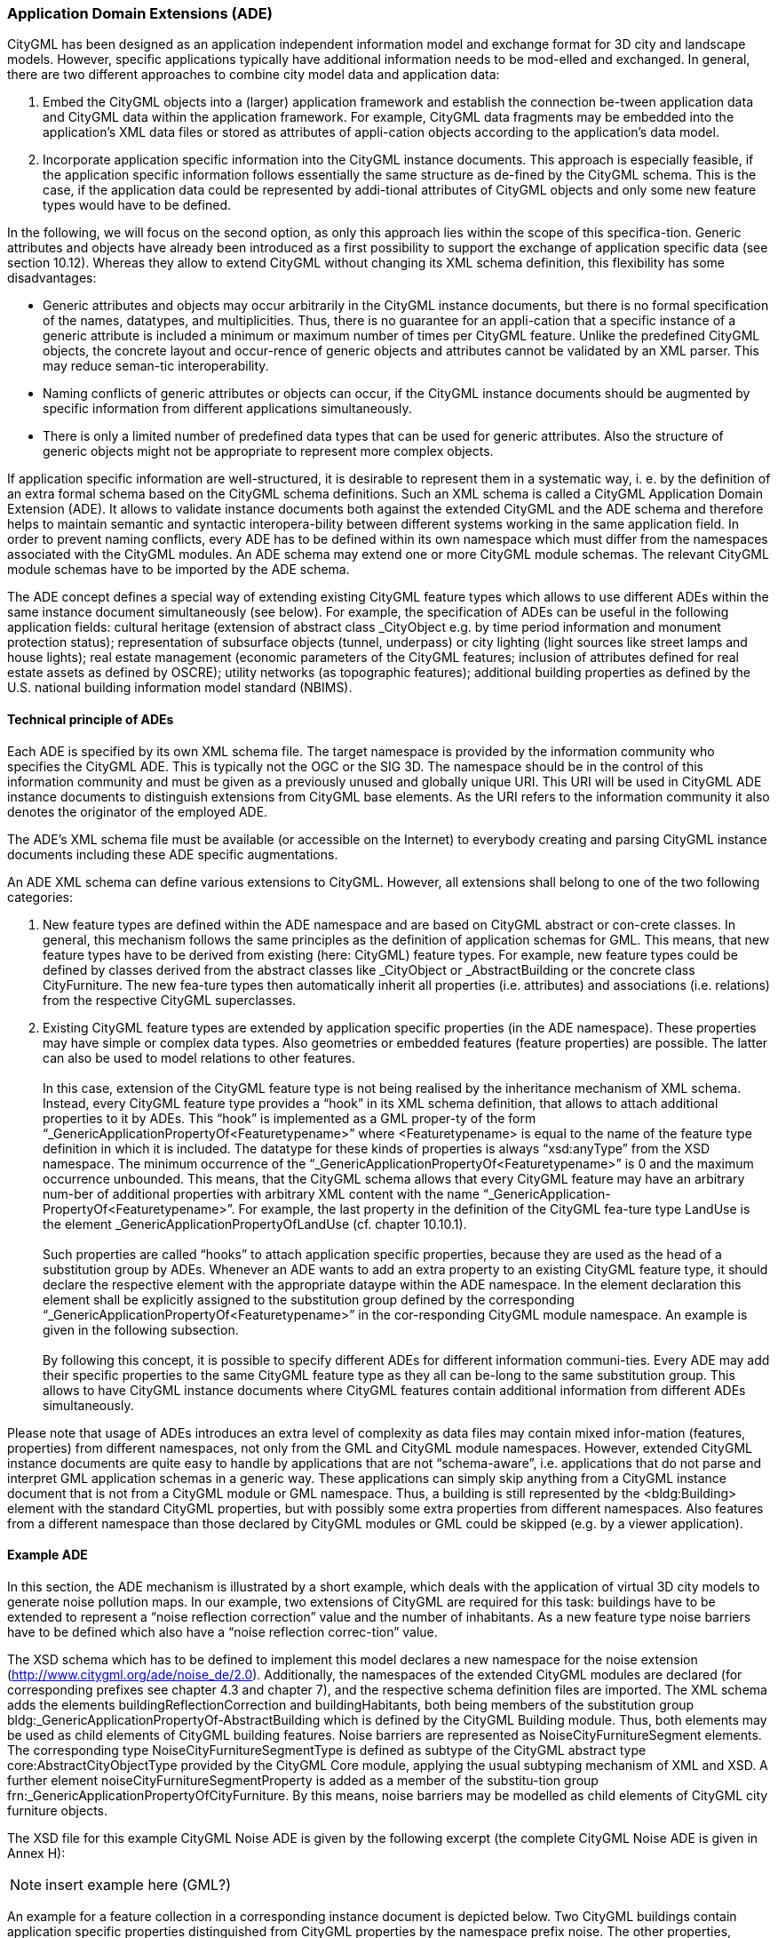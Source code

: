 [[bp_ade]]
=== Application Domain Extensions (ADE)

CityGML has been designed as an application independent information model and exchange format for 3D city and landscape models. However, specific applications typically have additional information needs to be mod-elled and exchanged. In general, there are two different approaches to combine city model data and application data:

. Embed the CityGML objects into a (larger) application framework and establish the connection be-tween application data and CityGML data within the application framework. For example, CityGML data fragments may be embedded into the application’s XML data files or stored as attributes of appli-cation objects according to the application’s data model.
. Incorporate application specific information into the CityGML instance documents. This approach is especially feasible, if the application specific information follows essentially the same structure as de-fined by the CityGML schema. This is the case, if the application data could be represented by addi-tional attributes of CityGML objects and only some new feature types would have to be defined.

In the following, we will focus on the second option, as only this approach lies within the scope of this specifica-tion. Generic attributes and objects have already been introduced as a first possibility to support the exchange of application specific data (see section 10.12). Whereas they allow to extend CityGML without changing its XML schema definition, this flexibility has some disadvantages:

* Generic attributes and objects may occur arbitrarily in the CityGML instance documents, but there is no formal specification of the names, datatypes, and multiplicities. Thus, there is no guarantee for an appli-cation that a specific instance of a generic attribute is included a minimum or maximum number of times per CityGML feature. Unlike the predefined CityGML objects, the concrete layout and occur-rence of generic objects and attributes cannot be validated by an XML parser. This may reduce seman-tic interoperability.
* Naming conflicts of generic attributes or objects can occur, if the CityGML instance documents should be augmented by specific information from different applications simultaneously.
* There is only a limited number of predefined data types that can be used for generic attributes. Also the structure of generic objects might not be appropriate to represent more complex objects.

If application specific information are well-structured, it is desirable to represent them in a systematic way, i. e. by the definition of an extra formal schema based on the CityGML schema definitions. Such an XML schema is called a CityGML Application Domain Extension (ADE). It allows to validate instance documents both against the extended CityGML and the ADE schema and therefore helps to maintain semantic and syntactic interopera-bility between different systems working in the same application field. In order to prevent naming conflicts, every ADE has to be defined within its own namespace which must differ from the namespaces associated with the CityGML modules. An ADE schema may extend one or more CityGML module schemas. The relevant CityGML module schemas have to be imported by the ADE schema.

The ADE concept defines a special way of extending existing CityGML feature types which allows to use different ADEs within the same instance document simultaneously (see below). For example, the specification of ADEs can be useful in the following application fields: cultural heritage (extension of abstract class _CityObject e.g. by time period information and monument protection status); representation of subsurface objects (tunnel, underpass) or city lighting (light sources like street lamps and house lights); real estate management (economic parameters of the CityGML features; inclusion of attributes defined for real estate assets as defined by OSCRE); utility networks (as topographic features); additional building properties as defined by the U.S. national building information model standard (NBIMS).

==== Technical principle of ADEs

Each ADE is specified by its own XML schema file. The target namespace is provided by the information community who specifies the CityGML ADE. This is typically not the OGC or the SIG 3D. The namespace should be in the control of this information community and must be given as a previously unused and globally unique URI. This URI will be used in CityGML ADE instance documents to distinguish extensions from CityGML base elements. As the URI refers to the information community it also denotes the originator of the employed ADE.

The ADE’s XML schema file must be available (or accessible on the Internet) to everybody creating and parsing CityGML instance documents including these ADE specific augmentations.

An ADE XML schema can define various extensions to CityGML. However, all extensions shall belong to one of the two following categories:

. New feature types are defined within the ADE namespace and are based on CityGML abstract or con-crete classes. In general, this mechanism follows the same principles as the definition of application schemas for GML. This means, that new feature types have to be derived from existing (here: CityGML) feature types. For example, new feature types could be defined by classes derived from the abstract classes like _CityObject or _AbstractBuilding or the concrete class CityFurniture. The new fea-ture types then automatically inherit all properties (i.e. attributes) and associations (i.e. relations) from the respective CityGML superclasses.
. Existing CityGML feature types are extended by application specific properties (in the ADE namespace). These properties may have simple or complex data types. Also geometries or embedded features (feature properties) are possible. The latter can also be used to model relations to other features. +
{nbsp} +
In this case, extension of the CityGML feature type is not being realised by the inheritance mechanism of XML schema. Instead, every CityGML feature type provides a “hook” in its XML schema definition, that allows to attach additional properties to it by ADEs. This “hook” is implemented as a GML proper-ty of the form “_GenericApplicationPropertyOf<Featuretypename>” where <Featuretypename> is equal to the name of the feature type definition in which it is included. The datatype for these kinds of properties is always “xsd:anyType” from the XSD namespace. The minimum occurrence of the “_GenericApplicationPropertyOf<Featuretypename>” is 0 and the maximum occurrence unbounded. This means, that the CityGML schema allows that every CityGML feature may have an arbitrary num-ber of additional properties with arbitrary XML content with the name “_GenericApplication-PropertyOf<Featuretypename>”. For example, the last property in the definition of the CityGML fea-ture type LandUse is the element _GenericApplicationPropertyOfLandUse (cf. chapter 10.10.1). +
{nbsp} +
Such properties are called “hooks” to attach application specific properties, because they are used as the head of a substitution group by ADEs. Whenever an ADE wants to add an extra property to an existing CityGML feature type, it should declare the respective element with the appropriate dataype within the ADE namespace. In the element declaration this element shall be explicitly assigned to the substitution group defined by the corresponding “_GenericApplicationPropertyOf<Featuretypename>” in the cor-responding CityGML module namespace. An example is given in the following subsection. +
{nbsp} +
By following this concept, it is possible to specify different ADEs for different information communi-ties. Every ADE may add their specific properties to the same CityGML feature type as they all can be-long to the same substitution group. This allows to have CityGML instance documents where CityGML features contain additional information from different ADEs simultaneously.

Please note that usage of ADEs introduces an extra level of complexity as data files may contain mixed infor-mation (features, properties) from different namespaces, not only from the GML and CityGML module namespaces. However, extended CityGML instance documents are quite easy to handle by applications that are not “schema-aware”, i.e. applications that do not parse and interpret GML application schemas in a generic way. These applications can simply skip anything from a CityGML instance document that is not from a CityGML module or GML namespace. Thus, a building is still represented by the <bldg:Building> element with the standard CityGML properties, but with possibly some extra properties from different namespaces. Also features from a different namespace than those declared by CityGML modules or GML could be skipped (e.g. by a viewer application).

==== Example ADE

In this section, the ADE mechanism is illustrated by a short example, which deals with the application of virtual 3D city models to generate noise pollution maps. In our example, two extensions of CityGML are required for this task: buildings have to be extended to represent a “noise reflection correction” value and the number of inhabitants. As a new feature type noise barriers have to be defined which also have a “noise reflection correc-tion” value.

The XSD schema which has to be defined to implement this model declares a new namespace for the noise extension (http://www.citygml.org/ade/noise_de/2.0). Additionally, the namespaces of the extended CityGML modules are declared (for corresponding prefixes see chapter 4.3 and chapter 7), and the respective schema definition files are imported. The XML schema adds the elements buildingReflectionCorrection and buildingHabitants, both being members of the substitution group bldg:_GenericApplicationPropertyOf-AbstractBuilding which is defined by the CityGML Building module. Thus, both elements may be used as child elements of CityGML building features. Noise barriers are represented as NoiseCityFurnitureSegment elements. The corresponding type NoiseCityFurnitureSegmentType is defined as subtype of the CityGML abstract type core:AbstractCityObjectType provided by the CityGML Core module, applying the usual subtyping mechanism of XML and XSD. A further element noiseCityFurnitureSegmentProperty is added as a member of the substitu-tion group frn:_GenericApplicationPropertyOfCityFurniture. By this means, noise barriers may be modelled as child elements of CityGML city furniture objects.

The XSD file for this example CityGML Noise ADE is given by the following excerpt (the complete CityGML Noise ADE is given in Annex H):

NOTE: insert example here (GML?)

An example for a feature collection in a corresponding instance document is depicted below. Two CityGML buildings contain application specific properties distinguished from CityGML properties by the namespace prefix noise. The other properties, function and geometry, are defined by corresponding CityGML modules. In addition to the buildings, a noise barrier as child of a city furniture element is included in the feature collection. Please note, that the order of the child elements in the sequence is not arbitrary: the child elements defined by an ADE subschema have to occur after the child elements defined by CityGML modules. There is, however, no specific order of the ADE properties.

NOTE: insert example here (GML?)



